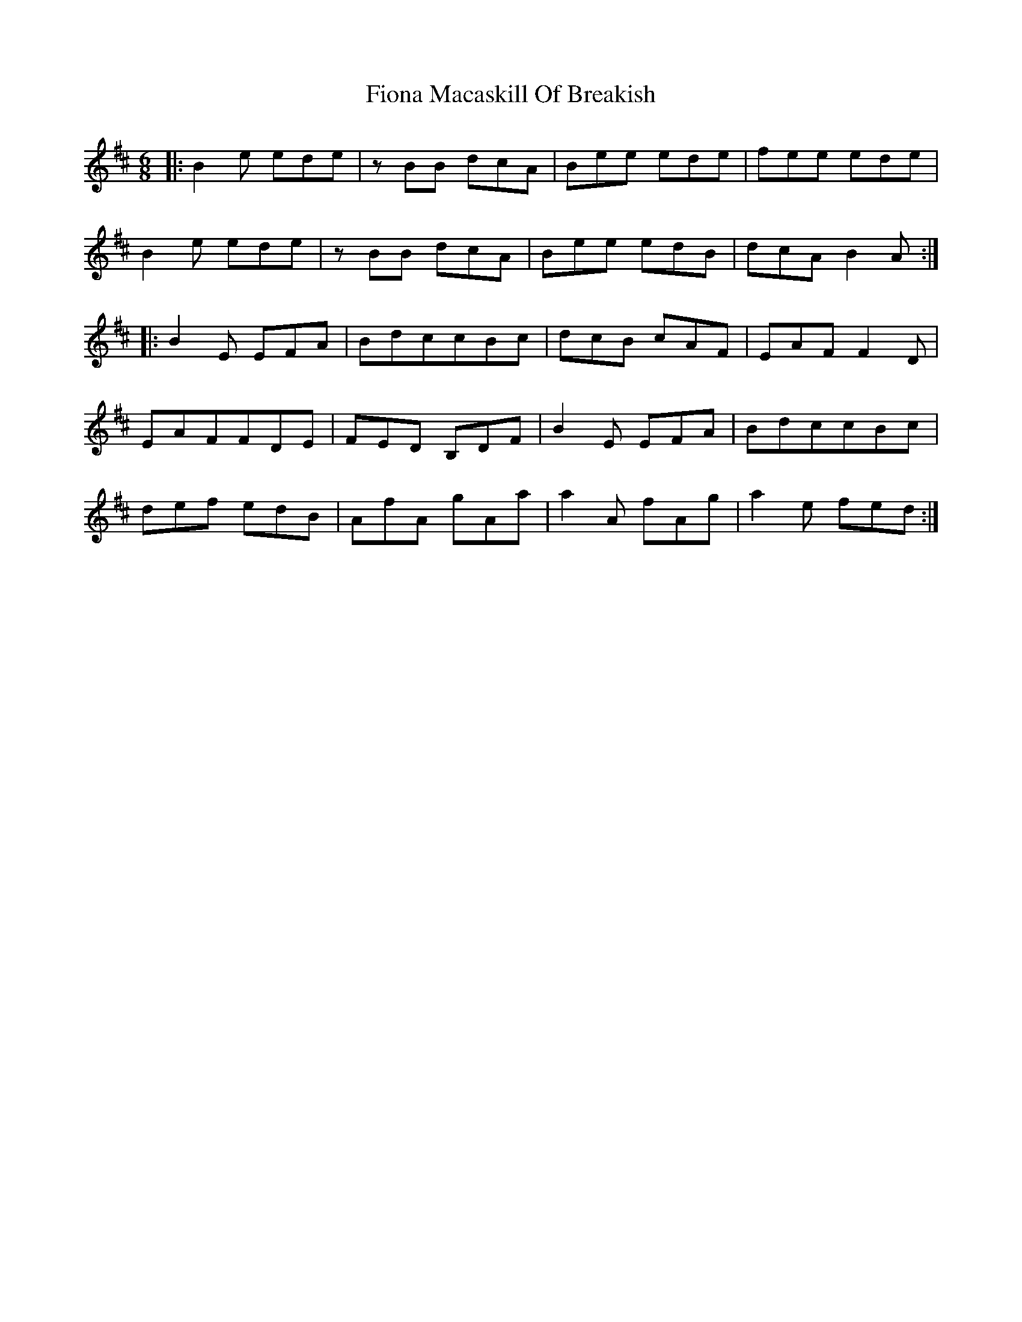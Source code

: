 X: 13082
T: Fiona Macaskill Of Breakish
R: jig
M: 6/8
K: Bminor
|:B2e ede|zBB dcA|Bee ede|fee ede|
B2e ede|zBB dcA|Bee edB|dcA B2A:|
|:B2E EFA|BdccBc|dcB cAF|EAFF2D|
EAFFDE|FED B,DF|B2E EFA|BdccBc|
def edB|AfA gAa|a2A fAg|a2e fed:|

